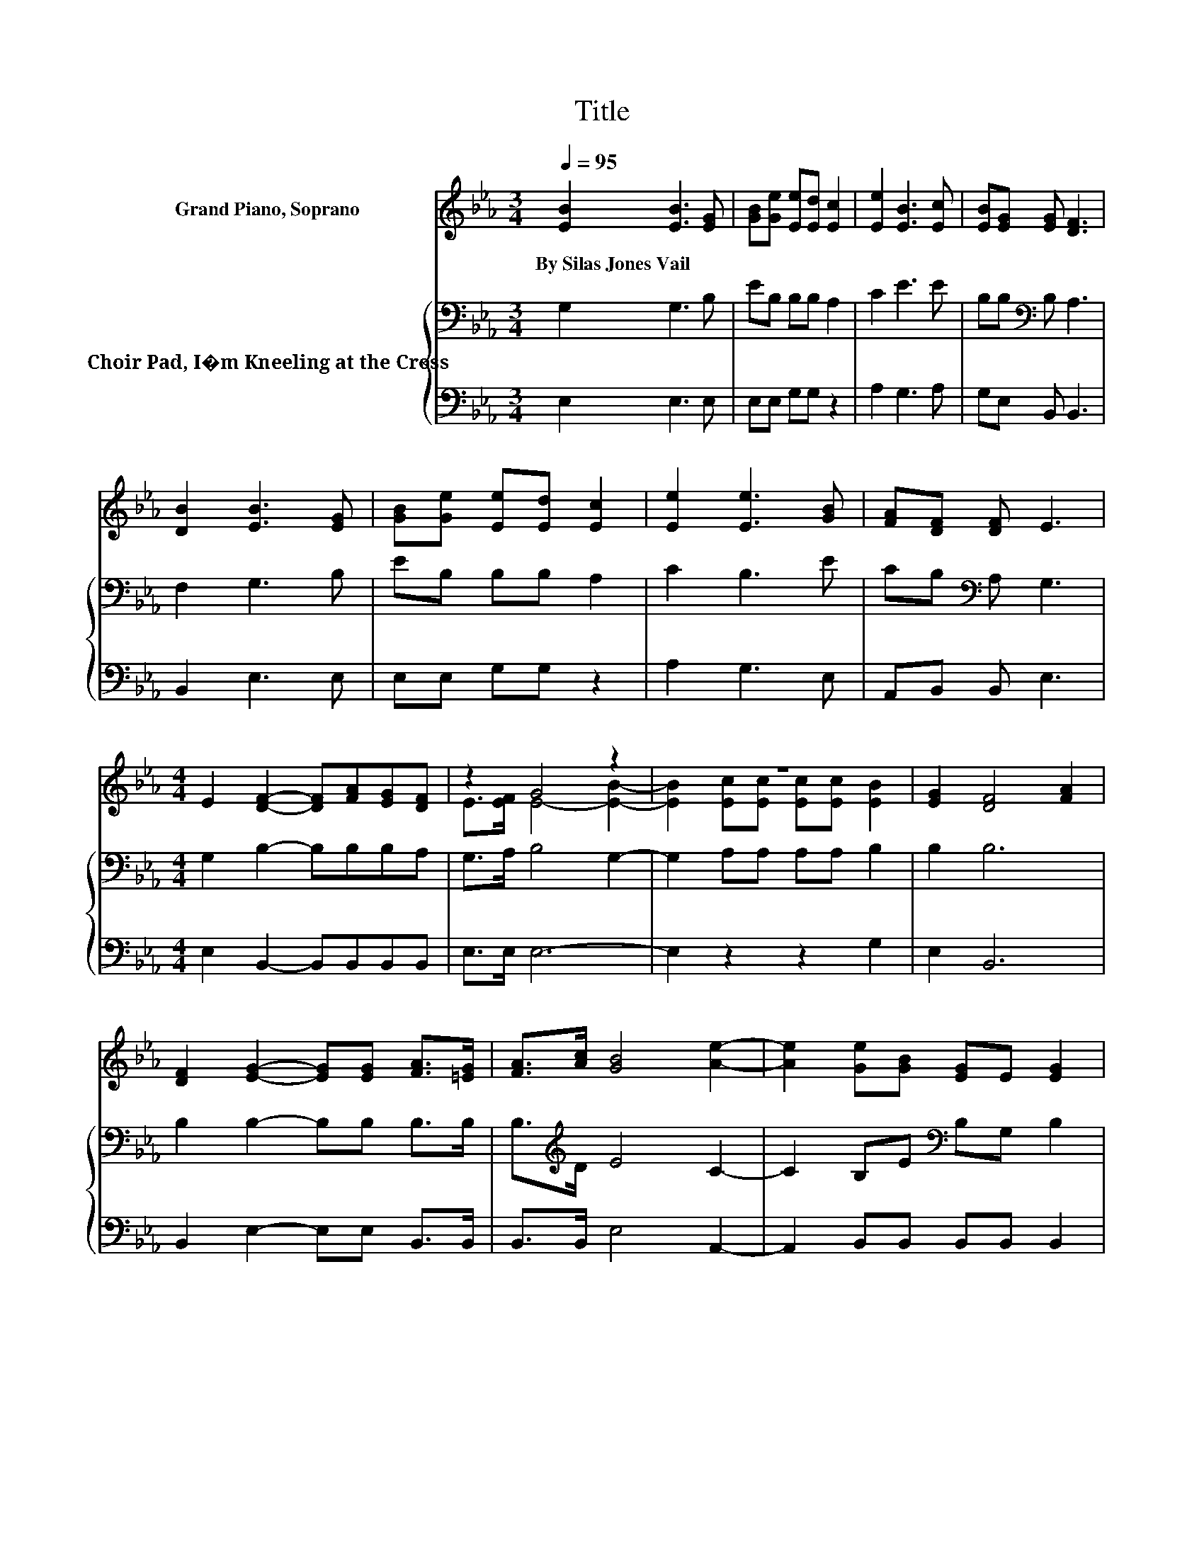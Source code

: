 X:1
T:Title
%%score ( 1 2 ) { 3 | 4 }
L:1/8
Q:1/4=95
M:3/4
K:Eb
V:1 treble nm="Grand Piano, Soprano"
V:2 treble 
V:3 bass nm="Choir Pad, I�m Kneeling at the Cross"
V:4 bass 
V:1
 [EB]2 [EB]3 [EG] | [GB][Ge] [Ee][Ed] [Ec]2 | [Ee]2 [EB]3 [Ec] | [EB][EG] [EG] [DF]3 | %4
w: By~Silas~Jones~Vail * *||||
 [DB]2 [EB]3 [EG] | [GB][Ge] [Ee][Ed] [Ec]2 | [Ee]2 [Ee]3 [GB] | [FA][DF] [DF] E3 | %8
w: ||||
[M:4/4] E2 [DF]2- [DF][FA][EG][DF] | z2 G4 z2 | z8 | [EG]2 [DF]4 [FA]2 | %12
w: ||||
 [DF]2 [EG]2- [EG][EG] [FA]>[=EG] | [FA]>[Ac] [GB]4 [Ae]2- | [Ae]2 [Ge][GB] [EG]E [EG]2 | %15
w: |||
 [DF]2 E6- | E2 z2 z4 |] %17
w: ||
V:2
 x6 | x6 | x6 | x6 | x6 | x6 | x6 | x6 |[M:4/4] x8 | E>[EF] E4- [EB]2- | %10
 [EB]2 [Ec][Ec] [Ec][Ec] [EB]2 | x8 | x8 | x8 | x8 | x8 | x8 |] %17
V:3
 G,2 G,3 B, | EB, B,B, A,2 | C2 E3 E | B,B,[K:bass] B, A,3 | F,2 G,3 B, | EB, B,B, A,2 | C2 B,3 E | %7
 CB,[K:bass] A, G,3 |[M:4/4] G,2 B,2- B,B,B,A, | G,>A, B,4 G,2- | G,2 A,A, A,A, B,2 | B,2 B,6 | %12
 B,2 B,2- B,B, B,>B, | B,>[K:treble]D E4 C2- | C2 B,E[K:bass] B,G, B,2 | A,2 G,6- | G,2 z2 z4 |] %17
V:4
 E,2 E,3 E, | E,E, G,G, z2 | A,2 G,3 A, | G,E, B,, B,,3 | B,,2 E,3 E, | E,E, G,G, z2 | A,2 G,3 E, | %7
 A,,B,, B,, E,3 |[M:4/4] E,2 B,,2- B,,B,,B,,B,, | E,>E, E,6- | E,2 z2 z2 G,2 | E,2 B,,6 | %12
 B,,2 E,2- E,E, B,,>B,, | B,,>B,, E,4 A,,2- | A,,2 B,,B,, B,,B,, B,,2 | B,,2 E,6- | E,2 z2 z4 |] %17

